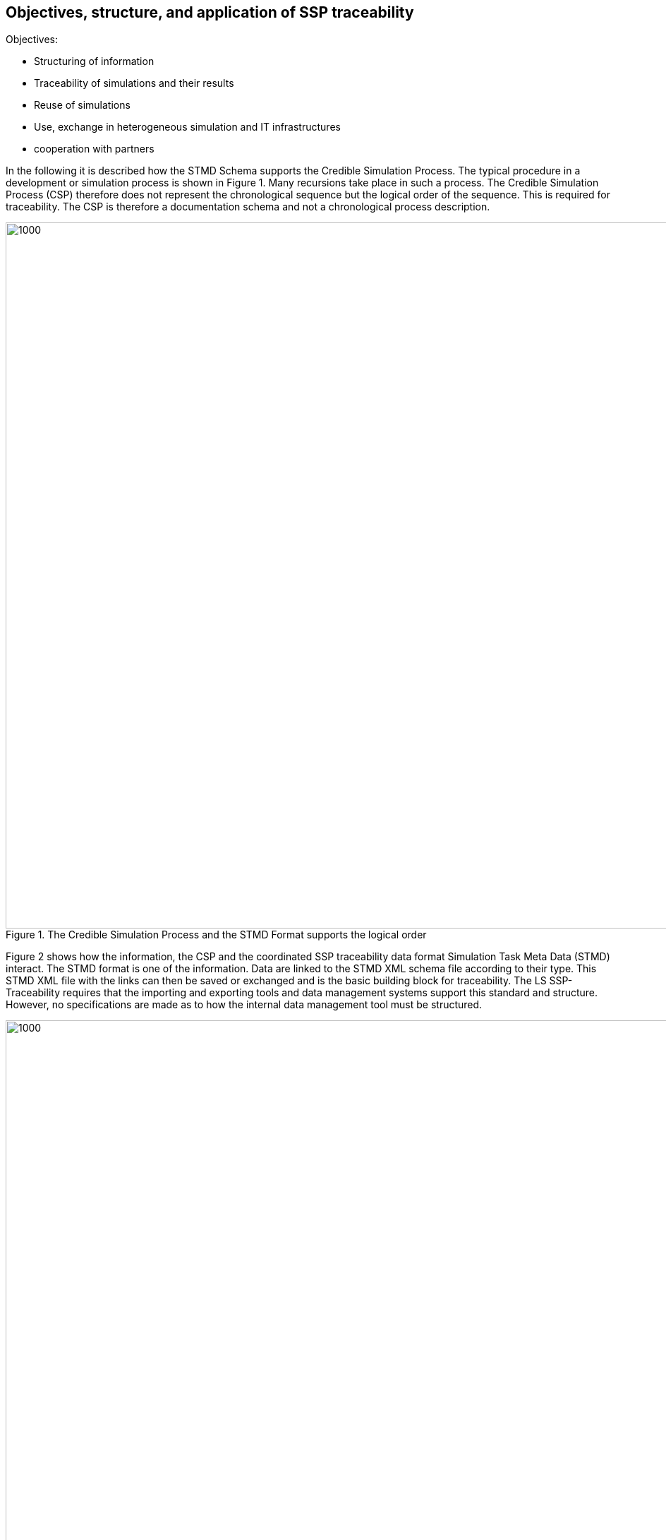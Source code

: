 [#sec-Objectives-structure]
== Objectives, structure, and application of SSP traceability

Objectives:

* Structuring of information
* Traceability of simulations and their results
* Reuse of simulations
* Use, exchange in heterogeneous simulation and IT infrastructures
* cooperation with partners

In the following it is described how the STMD Schema supports the Credible Simulation Process. The typical procedure in a development or simulation process is shown in Figure 1.
Many recursions take place in such a process. The Credible Simulation Process (CSP) therefore does not represent the chronological sequence but the logical order of the sequence. This is required for traceability.
The CSP is therefore a documentation schema and not a chronological process description.


[#im-CSP-recoursions]
.The Credible Simulation Process and the STMD Format supports the logical order
image::CSP-recoursions.png[1000, 1000]


Figure 2 shows how the information, the CSP and the coordinated SSP traceability data format Simulation Task Meta Data (STMD) interact. The STMD format is one of the information. Data are linked to the STMD XML schema file according to their type. This STMD XML file with the links can then be saved or exchanged and is the basic building block for traceability.
The LS SSP-Traceability requires that the importing and exporting tools and data management systems support this standard and structure.
However, no specifications are made as to how the internal data management tool must be structured.


[#im-CSP-workflow]
.Linkage between information, Credible Simulation Process and STMD
image::CSP-workflow.png[1000, 1000]


The following three layers should be distinguished in implementation and application

* Process
** Structuring of information according to logical context
*	Data
**	Data and version management
* Workflow
**	Interfaces corresponding to the application

[#im-CMP-3Layer]
.Use of a 3- layer approach for implementation 
image::CMP-3Layer.png[1000, 1000]

The LS SSP-Traceability focuses on supporting the process level. Clear logical structuring as the basis for traceability. The data is linked to the SSP Traceability Schema. Links to any data management system can be used. For exchange with partners who do not have direct access to these systems, this data can be packaged and sent as part of an SSP container. The specifications of this structure are part of the LS SSP-Traceability specification. Users should only enter their information via a workflow interface and use the Credible Simulation Process indirectly. At the workflow interface, the information should be provided in the form and order that corresponds to typical use. Here, a mapping of names that are intuitively understandable for the user in the input masks to the IT systems' unique naming conventions should also take place. These naming conventions are usually not directly intuitive or cumbersome for the user to understand.
The user guide focuses on the application and use of the STMD schema that support the process level.



